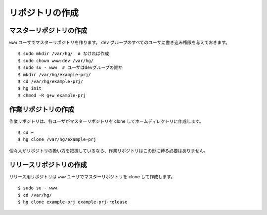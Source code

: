 リポジトリの作成
================

マスターリポジトリの作成
------------------------

``www`` ユーザでマスターリポジトリを作ります。 ``dev`` グループのすべてのユーザに書き込み権限を与えておきます。

::

  $ sudo mkdir /var/hg/  # なければ作成
  $ sudo chown www:dev /var/hg/
  $ sudo su - www  # ユーザはdevグループの誰か
  $ mkdir /var/hg/example-prj/
  $ cd /var/hg/example-prj/
  $ hg init
  $ chmod -R g+w example-prj

作業リポジトリの作成
--------------------

作業リポジトリは、各ユーザがマスターリポジトリを clone してホームディレクトリに作成します。

::

  $ cd ~
  $ hg clone /var/hg/example-prj 

個々人がリポジトリの扱い方を把握しているなら、作業リポジトリはこの形に縛る必要はありません。

リリースリポジトリの作成
------------------------

リリース用リポジトリは ``www`` ユーザでマスターリポジトリを clone して作成します。

::

  $ sudo su - www
  $ cd /var/hg/
  $ hg clone example-prj example-prj-release

